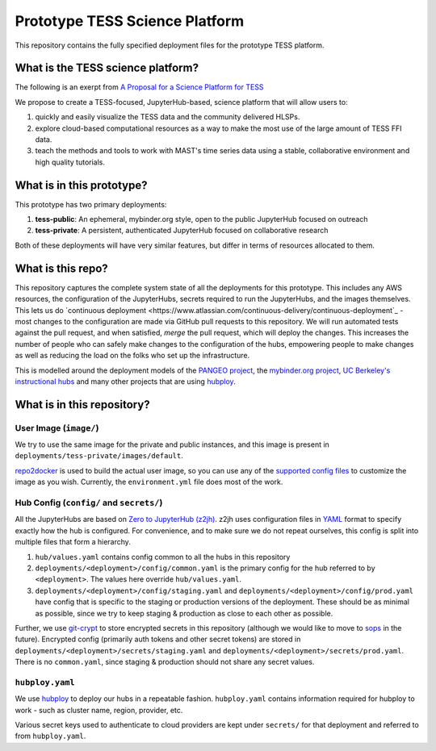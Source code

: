 ===============================
Prototype TESS Science Platform
===============================


This repository contains the fully specified deployment files for the prototype
TESS platform.

What is the TESS science platform?
=================================

The following is an exerpt from `A Proposal for a Science Platform for TESS
<https://innerspace.stsci.edu/pages/viewpage.action?spaceKey=DSMO&title=A+Proposal+for+a+Science+Platform+for+TESS>`_

We propose to create a TESS-focused, JupyterHub-based, science platform that will allow users to:

1. quickly and easily visualize the TESS data and the community delivered
   HLSPs.
2. explore cloud-based computational resources as a way to make the
   most use of the large amount of TESS FFI data.
3. teach the methods and tools to work with MAST's time series data using a
   stable, collaborative environment and high quality tutorials.

What is in this prototype?
==========================

This prototype has two primary deployments:

1. **tess-public**: An ephemeral, mybinder.org style, open to the public JupyterHub focused on outreach
2. **tess-private**: A persistent, authenticated JupyterHub focused on collaborative research

Both of these deployments will have very similar features, but differ in terms of resources
allocated to them.


What is this repo?
==================

This repository captures the complete system state of all the deployments for this prototype.
This includes any AWS resources, the configuration of the JupyterHubs, secrets required to run
the JupyterHubs, and the images themselves. This lets us do `continuous deployment
<https://www.atlassian.com/continuous-delivery/continuous-deployment`_ - most changes to the
configuration are made via GitHub pull requests to this repository. We will run automated tests
against the pull request, and when satisfied, *merge* the pull request, which will deploy the
changes. This increases the number of people who can safely make changes to the configuration
of the hubs, empowering people to make changes as well as reducing the load on the folks who
set up the infrastructure.

This is modelled around the deployment models of the `PANGEO project
<https://github.com/pangeo-data/pangeo-cloud-federation/>`_, the `mybinder.org project
<https://github.com/jupyterhub/mybinder.org-deploy>`_, `UC Berkeley's instructional hubs
<https://github.com/berkeley-dsep-infra/datahub>`_ and many other projects that are using
`hubploy <github.com/yuvipanda/hubploy>`_.


What is in this repository?
===========================

User Image (``image/``)
-----------------------

We try to use the same image for the private and public instances, and this image is
present in ``deployments/tess-private/images/default``.

`repo2docker <https://repo2docker.readthedocs.io/en/latest/>`_ is used to
build the actual user image, so you can use any of the `supported config files
<https://repo2docker.readthedocs.io/en/latest/config_files.html>`_ to customize
the image as you wish. Currently, the ``environment.yml`` file does most of the work.

Hub Config (``config/`` and ``secrets/``)
-----------------------------------------

All the JupyterHubs are based on `Zero to JupyterHub (z2jh) <http://z2jh.jupyter.org/>`_.
z2jh uses configuration files in `YAML <https://en.wikipedia.org/wiki/YAML>`_ format
to specify exactly how the hub is configured. For convenience, and to make sure we do
not repeat ourselves, this config is split into multiple files that form a hierarchy.


#. ``hub/values.yaml`` contains config common to all the hubs in this repository
#. ``deployments/<deployment>/config/common.yaml`` is the primary config for the hub
   referred to by ``<deployment>``. The values here override ``hub/values.yaml``.
#. ``deployments/<deployment>/config/staging.yaml`` and ``deployments/<deployment>/config/prod.yaml``
   have config that is specific to the staging or production versions of the deployment.
   These should be as minimal as possible, since we try to keep staging & production as
   close to each other as possible.

Further, we use `git-crypt <https://github.com/AGWA/git-crypt>`_ to store encrypted
secrets in this repository (although we would like to move to `sops <https://github.com/mozilla/sops>`_
in the future). Encrypted config (primarily auth tokens and other secret tokens) are
stored in ``deployments/<deployment>/secrets/staging.yaml`` and ``deployments/<deployment>/secrets/prod.yaml``.
There is no ``common.yaml``, since staging & production should not share any secret values.


``hubploy.yaml``
----------------

We use `hubploy <https://github.com/yuvipanda/hubploy>`_ to deploy our hubs in a
repeatable fashion. ``hubploy.yaml`` contains information required for hubploy to
work - such as cluster name, region, provider, etc.

Various secret keys used to authenticate to cloud providers are kept under ``secrets/``
for that deployment and referred to from ``hubploy.yaml``.